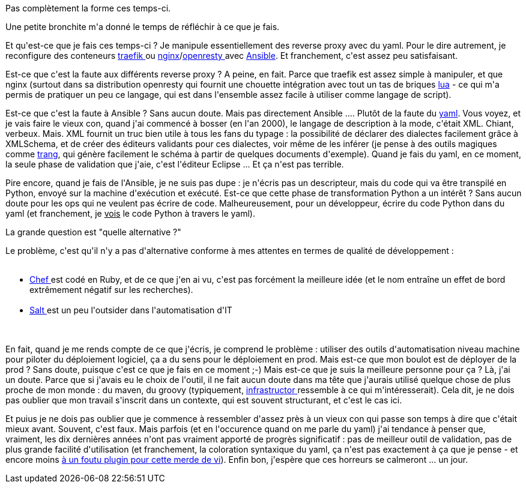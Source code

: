 :jbake-type: post
:jbake-status: published
:jbake-title: Coup de blues
:jbake-tags: yaml,_mois_mars,_année_2018
:jbake-date: 2018-03-06
:jbake-depth: ../../../../
:jbake-uri: wordpress/2018/03/06/coup-de-blues.adoc
:jbake-excerpt: 
:jbake-source: https://riduidel.wordpress.com/2018/03/06/coup-de-blues/
:jbake-style: wordpress

++++
<p>
Pas complètement la forme ces temps-ci.
</p>
<p>
Une petite bronchite m'a donné le temps de réfléchir à ce que je fais.
</p>
<p>
Et qu'est-ce que je fais ces temps-ci ? Je manipule essentiellement des reverse proxy avec du yaml. Pour le dire autrement, je reconfigure des conteneurs <a href="https://traefik.io/">traefik </a>ou <a href="https://nginx.org/">nginx</a>/<a href="https://openresty.org/en/">openresty </a>avec <a href="https://www.ansible.com/">Ansible</a>. Et franchement, c'est assez peu satisfaisant.
</p>
<p>
Est-ce que c'est la faute aux différents reverse proxy ? A peine, en fait. Parce que traefik est assez simple à manipuler, et que nginx (surtout dans sa distribution openresty qui fournit une chouette intégration avec tout un tas de briques <a href="https://www.lua.org/">lua</a> - ce qui m'a permis de pratiquer un peu ce langage, qui est dans l'ensemble assez facile à utiliser comme langage de script).
</p>
<p>
Est-ce que c'est la faute à Ansible ? Sans aucun doute. Mais pas directement Ansible .... Plutôt de la faute du <a href="http://yaml.org/">yaml</a>. Vous voyez, et je vais faire le vieux con, quand j'ai commencé à bosser (en l'an 2000), le langage de description à la mode, c'était XML. Chiant, verbeux. Mais. XML fournit un truc bien utile à tous les fans du typage : la possibilité de déclarer des dialectes facilement grâce à XMLSchema, et de créer des éditeurs validants pour ces dialectes, voir même de les inférer (je pense à des outils magiques comme <a href="http://www.thaiopensource.com/relaxng/trang.html">trang</a>, qui génère facilement le schéma à partir de quelques documents d'exemple). Quand je fais du yaml, en ce moment, la seule phase de validation que j'aie, c'est l'éditeur Eclipse ... Et ça n'est pas terrible.
</p>
<p>
Pire encore, quand je fais de l'Ansible, je ne suis pas dupe : je n'écris pas un descripteur, mais du code qui va être transpilé en Python, envoyé sur la machine d'exécution et exécuté. Est-ce que cette phase de transformation Python a un intérêt ? Sans aucun doute pour les ops qui ne veulent pas écrire de code. Malheureusement, pour un développeur, écrire du code Python dans du yaml (et franchement, je <span style="text-decoration:underline;">vois</span> le code Python à travers le yaml).
</p>
<p>
La grande question est "quelle alternative ?"
</p>
<p>
Le problème, c'est qu'il n'y a pas d'alternative conforme à mes attentes en termes de qualité de développement :
<br/>
<ul>
<br/>
<li><a href="https://www.chef.io/chef/">Chef </a>est codé en Ruby, et de ce que j'en ai vu, c'est pas forcément la meilleure idée (et le nom entraîne un effet de bord extrêmement négatif sur les recherches).</li>
<br/>
<li><a href="https://saltstack.com/">Salt </a>est un peu l'outsider dans l'automatisation d'IT</li>
<br/>
</ul>
<br/>
En fait, quand je me rends compte de ce que j'écris, je comprend le problème : utiliser des outils d'automatisation niveau machine pour piloter du déploiement logiciel, ça a du sens pour le déploiement en prod. Mais est-ce que mon boulot est de déployer de la prod ? Sans doute, puisque c'est ce que je fais en ce moment ;-) Mais est-ce que je suis la meilleure personne pour ça ? Là, j'ai un doute. Parce que si j'avais eu le choix de l'outil, il ne fait aucun doute dans ma tête que j'aurais utilisé quelque chose de plus proche de mon monde : du maven, du groovy (typiquement, <a href="https://github.com/infrastructor/infrastructor">infrastructor </a>ressemble à ce qui m'intéresserait). Cela dit, je ne dois pas oublier que mon travail s'inscrit dans un contexte, qui est souvent structurant, et c'est le cas ici.
</p>
<p>
Et puius je ne dois pas oublier que je commence à ressembler d'assez près à un vieux con qui passe son temps à dire que c'était mieux avant. Souvent, c'est faux. Mais parfois (et en l'occurence quand on me parle du yaml) j'ai tendance à penser que, vraiment, les dix dernières années n'ont pas vraiment apporté de progrès significatif : pas de meilleur outil de validation, pas de plus grande facilité d'utilisation (et franchement, la coloration syntaxique du yaml, ça n'est pas exactement à ça que je pense - et encore moins <a href="https://pinrojas.com/2017/01/25/highlight-ansible-yaml-and-jinja-syntax-in-vim-editor/">à un foutu plugin pour cette merde de vi</a>). Enfin bon, j'espère que ces horreurs se calmeront ... un jour.
</p>
++++